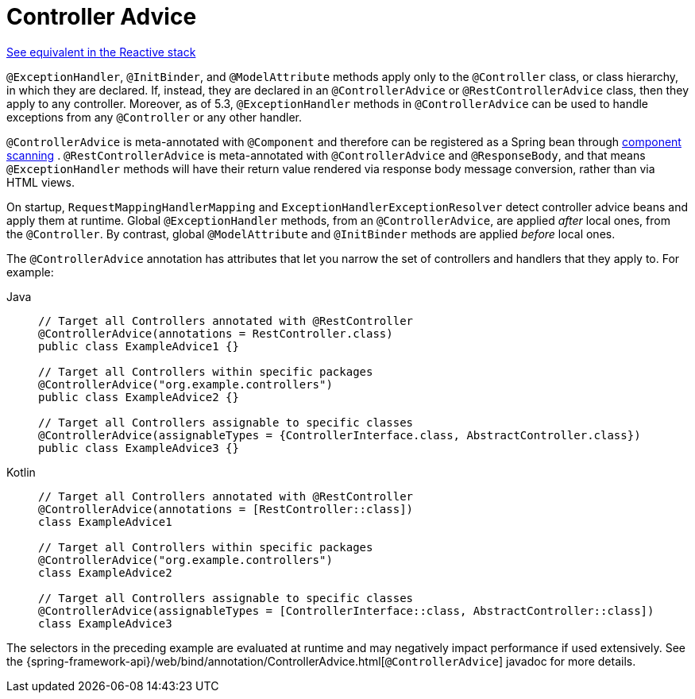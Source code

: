 [[mvc-ann-controller-advice]]
= Controller Advice

[.small]#xref:web/webflux/controller/ann-advice.adoc[See equivalent in the Reactive stack]#

`@ExceptionHandler`, `@InitBinder`, and `@ModelAttribute` methods apply only to the
`@Controller` class, or class hierarchy, in which they are declared. If, instead, they
are declared in an `@ControllerAdvice` or `@RestControllerAdvice` class, then they apply
to any controller. Moreover, as of 5.3, `@ExceptionHandler` methods in `@ControllerAdvice`
can be used to handle exceptions from any `@Controller` or any other handler.

`@ControllerAdvice` is meta-annotated with `@Component` and therefore can be registered as
a Spring bean through xref:core/beans/java/instantiating-container.adoc#beans-java-instantiating-container-scan[component scanning]
. `@RestControllerAdvice` is meta-annotated with `@ControllerAdvice`
and `@ResponseBody`, and that means `@ExceptionHandler` methods will have their return
value rendered via response body message conversion, rather than via HTML views.

On startup, `RequestMappingHandlerMapping` and `ExceptionHandlerExceptionResolver` detect
controller advice beans and apply them at runtime. Global `@ExceptionHandler` methods,
from an `@ControllerAdvice`, are applied _after_ local ones, from the `@Controller`.
By contrast, global `@ModelAttribute` and `@InitBinder` methods are applied _before_ local ones.

The `@ControllerAdvice` annotation has attributes that let you narrow the set of controllers
and handlers that they apply to. For example:

[tabs]
======
Java::
+
[source,java,indent=0,subs="verbatim,quotes"]
----
	// Target all Controllers annotated with @RestController
	@ControllerAdvice(annotations = RestController.class)
	public class ExampleAdvice1 {}

	// Target all Controllers within specific packages
	@ControllerAdvice("org.example.controllers")
	public class ExampleAdvice2 {}

	// Target all Controllers assignable to specific classes
	@ControllerAdvice(assignableTypes = {ControllerInterface.class, AbstractController.class})
	public class ExampleAdvice3 {}
----

Kotlin::
+
[source,kotlin,indent=0,subs="verbatim,quotes"]
----
	// Target all Controllers annotated with @RestController
	@ControllerAdvice(annotations = [RestController::class])
	class ExampleAdvice1

	// Target all Controllers within specific packages
	@ControllerAdvice("org.example.controllers")
	class ExampleAdvice2

	// Target all Controllers assignable to specific classes
	@ControllerAdvice(assignableTypes = [ControllerInterface::class, AbstractController::class])
	class ExampleAdvice3
----
======

The selectors in the preceding example are evaluated at runtime and may negatively impact
performance if used extensively. See the
{spring-framework-api}/web/bind/annotation/ControllerAdvice.html[`@ControllerAdvice`]
javadoc for more details.




